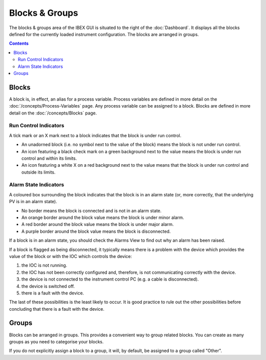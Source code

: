 Blocks & Groups
###############

The blocks & groups area of the IBEX GUI is situated to the right of the :doc:`Dashboard`.  It displays all the blocks defined for the currently loaded instrument configuration.  The blocks are arranged in groups.

.. contents:: **Contents**

Blocks
------
A block is, in effect, an alias for a process variable.  Process variables are defined in more detail on the :doc:`/concepts/Process-Variables` page.  Any process variable can be assigned to a block.  Blocks are defined in more detail on the :doc:`/concepts/Blocks` page.

Run Control Indicators
~~~~~~~~~~~~~~~~~~~~~~

A tick mark or an X mark next to a block indicates that the block is under run control.  

* An unadorned block (i.e. no symbol next to the value of the block) means the block is not under run control.
* An icon featuring a black check mark on a green background next to the value means the block is under run control and within its limits.
* An icon featuring a white X on a red background next to the value means that the block is under run control and outside its limits.

Alarm State Indicators
~~~~~~~~~~~~~~~~~~~~~~

A coloured box surrounding the block indicates that the block is in an alarm state (or, more correctly, that the underlying PV is in an alarm state).

* No border means the block is connected and is not in an alarm state.
* An orange border around the block value means the block is under minor alarm.
* A red border around the block value means the block is under major alarm.
* A purple border around the block value means the block is disconnected.

If a block is in an alarm state, you should check the Alarms View to find out why an alarm has been raised.

If a block is flagged as being disconnected, it typically means there is a problem with the device which provides the value of the block or with the IOC which controls the device:

#. the IOC is not running. 
#. the IOC has not been correctly configured and, therefore, is not communicating correctly with the device.
#. the device is not connected to the instrument control PC (e.g. a cable is disconnected). 
#. the device is switched off.
#. there is a fault with the device.

The last of these possibilities is the least likely to occur.  It is good practice to rule out the other possibilities before concluding that there is a fault with the device.

Groups
------
Blocks can be arranged in groups.  This provides a convenient way to group related blocks.  You can create as many groups as you need to categorise your blocks.  

If you do not explicitly assign a block to a group, it will, by default, be assigned to a group called "Other".
